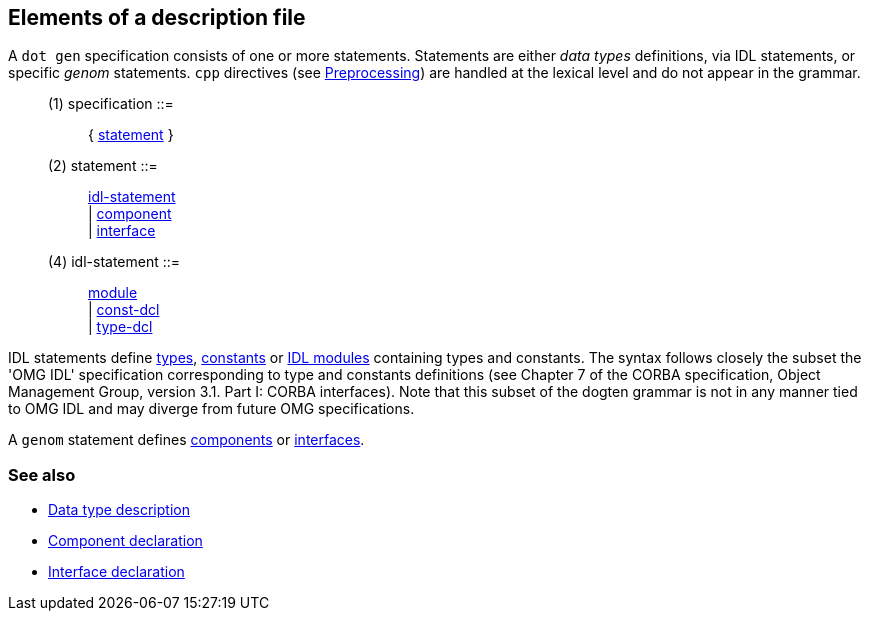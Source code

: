 // Generated from main.y - manual changes will be lost






























































































































































Elements of a description file
------------------------------

A `dot gen` specification consists of one or more statements. Statements are
either _data types_ definitions, via IDL statements, or specific _genom_
statements. `cpp` directives (see
link:preprocessing{outfilesuffix}[Preprocessing]) are handled at the lexical
level and do not appear in the grammar.

[[dotgen-rule-specification]]
____
(1) specification         ::= ::
   { link:grammar{outfilesuffix}#dotgen-rule-statement[statement] }
____
[[dotgen-rule-statement]]
____
(2) statement             ::= ::
   link:grammar{outfilesuffix}#dotgen-rule-idl-statement[idl-statement] +
                              | link:grammar{outfilesuffix}#dotgen-rule-component[component] +
                              | link:grammar{outfilesuffix}#dotgen-rule-interface[interface]
____

[[dotgen-rule-idl-statement]]
____
(4) idl-statement         ::= ::
   link:grammar{outfilesuffix}#dotgen-rule-module[module] +
                              | link:grammar{outfilesuffix}#dotgen-rule-const-dcl[const-dcl] +
                              | link:grammar{outfilesuffix}#dotgen-rule-type-dcl[type-dcl]
____

IDL statements define link:typedef{outfilesuffix}[types],
link:typedef{outfilesuffix}[constants] or link:module{outfilesuffix}[IDL
modules] containing types and constants.  The syntax follows closely the
subset the 'OMG IDL' specification corresponding to type and constants
definitions (see Chapter 7 of the CORBA specification, Object Management
Group, version 3.1. Part I: CORBA interfaces).  Note that this subset of the
dogten grammar is not in any manner tied to OMG IDL and may diverge from
future OMG specifications.

A `genom` statement defines link:component{outfilesuffix}[components] or
link:interface{outfilesuffix}[interfaces].

=== See also
* link:idltype{outfilesuffix}[Data type description]
* link:component{outfilesuffix}[Component declaration]
* link:interface{outfilesuffix}[Interface declaration]


























































































































// eof
